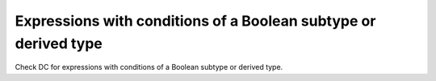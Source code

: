 Expressions with conditions of a Boolean subtype or derived type
=================================================================

Check DC for expressions with conditions of a Boolean subtype or derived type.

